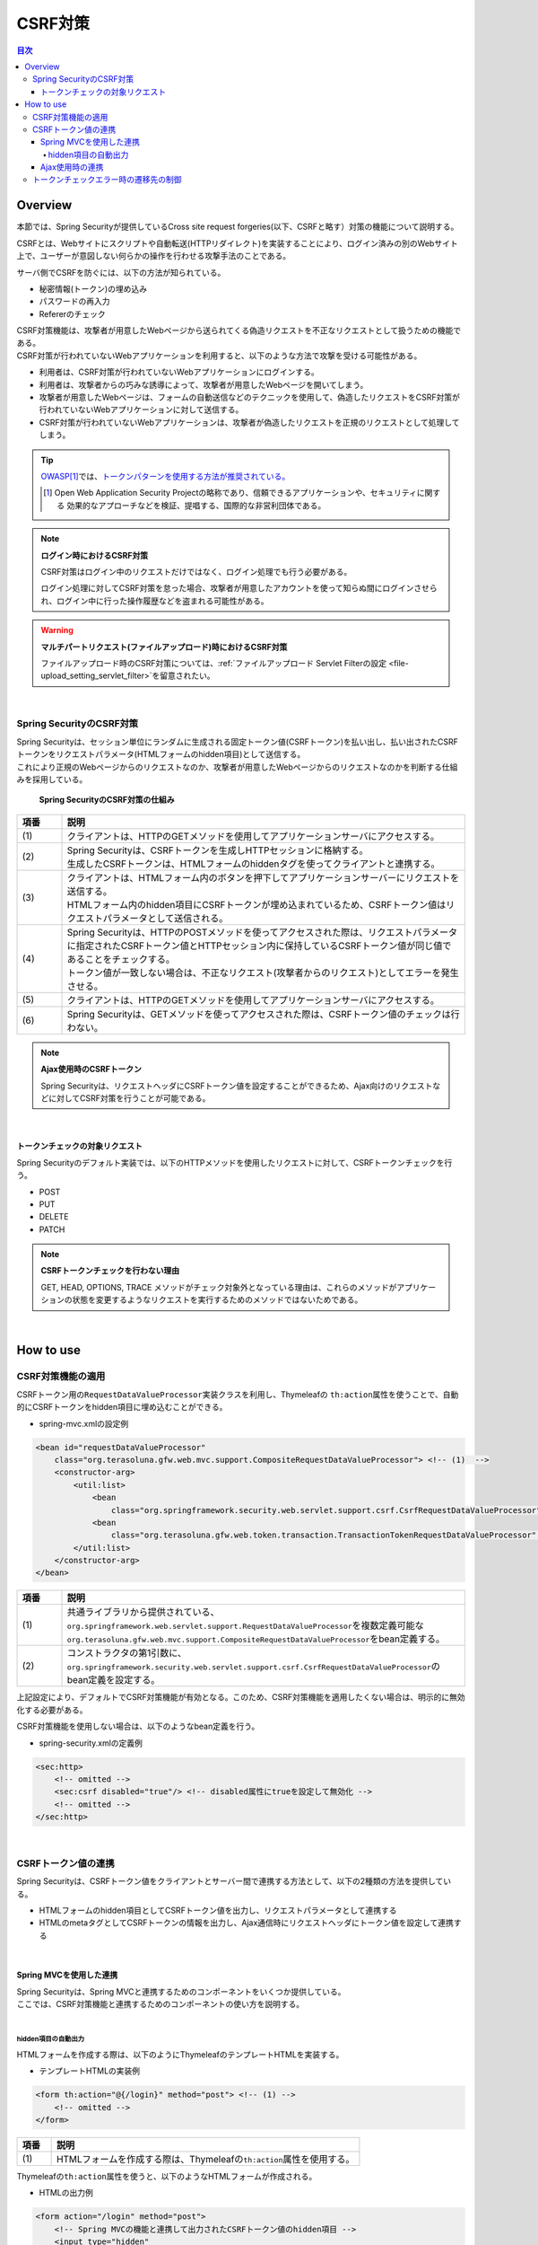.. _SpringSecurityCsrf:

CSRF対策
================================================================================

.. only:: html

.. contents:: 目次
  :local:

Overview
--------------------------------------------------------------------------------

本節では、Spring Securityが提供しているCross site request forgeries(以下、CSRFと略す）対策の機能について説明する。

CSRFとは、Webサイトにスクリプトや自動転送(HTTPリダイレクト)を実装することにより、ログイン済みの別のWebサイト上で、ユーザーが意図しない何らかの操作を行わせる攻撃手法のことである。

サーバ側でCSRFを防ぐには、以下の方法が知られている。

* 秘密情報(トークン)の埋め込み
* パスワードの再入力
* Refererのチェック

| CSRF対策機能は、攻撃者が用意したWebページから送られてくる偽造リクエストを不正なリクエストとして扱うための機能である。
| CSRF対策が行われていないWebアプリケーションを利用すると、以下のような方法で攻撃を受ける可能性がある。

* 利用者は、CSRF対策が行われていないWebアプリケーションにログインする。
* 利用者は、攻撃者からの巧みな誘導によって、攻撃者が用意したWebページを開いてしまう。
* 攻撃者が用意したWebページは、フォームの自動送信などのテクニックを使用して、偽造したリクエストをCSRF対策が行われていないWebアプリケーションに対して送信する。
* CSRF対策が行われていないWebアプリケーションは、攻撃者が偽造したリクエストを正規のリクエストとして処理してしまう。

.. tip::

  \ `OWASP <https://owasp.org/>`_\ \ [#fSpringSecurityCSRF1]_\では、\ `トークンパターンを使用する方法が推奨されている。 <https://cheatsheetseries.owasp.org/cheatsheets/Cross-Site_Request_Forgery_Prevention_Cheat_Sheet.html#synchronizer-token-pattern>`_\
    
  .. [#fSpringSecurityCSRF1] Open Web Application Security Projectの略称であり、信頼できるアプリケーションや、セキュリティに関する  効果的なアプローチなどを検証、提唱する、国際的な非営利団体である。

.. note:: \ **ログイン時におけるCSRF対策**\

  CSRF対策はログイン中のリクエストだけではなく、ログイン処理でも行う必要がある。

  ログイン処理に対してCSRF対策を怠った場合、攻撃者が用意したアカウントを使って知らぬ間にログインさせられ、ログイン中に行った操作履歴などを盗まれる可能性がある。

.. warning:: \ **マルチパートリクエスト(ファイルアップロード)時におけるCSRF対策**\

  ファイルアップロード時のCSRF対策については、\ :ref:`ファイルアップロード Servlet Filterの設定 <file-upload_setting_servlet_filter>`\ を留意されたい。

|

Spring SecurityのCSRF対策
^^^^^^^^^^^^^^^^^^^^^^^^^^^^^^^^^^^^^^^^^^^^^^^^^^^^^^^^^^^^^^^^^^^^^^^^^^^^^^^^

| Spring Securityは、セッション単位にランダムに生成される固定トークン値(CSRFトークン)を払い出し、払い出されたCSRFトークンをリクエストパラメータ(HTMLフォームのhidden項目)として送信する。
| これにより正規のWebページからのリクエストなのか、攻撃者が用意したWebページからのリクエストなのかを判断する仕組みを採用している。

.. figure:: ./images_CSRF/Csrf.png
  :width: 100%

  \ **Spring SecurityのCSRF対策の仕組み**\

.. tabularcolumns:: |p{0.10\linewidth}|p{0.90\linewidth}|
.. list-table::
  :header-rows: 1
  :widths: 10 90

  * - 項番
    - 説明
  * - | (1)
    - | クライアントは、HTTPのGETメソッドを使用してアプリケーションサーバにアクセスする。
  * - | (2)
    - | Spring Securityは、CSRFトークンを生成しHTTPセッションに格納する。
      | 生成したCSRFトークンは、HTMLフォームのhiddenタグを使ってクライアントと連携する。
  * - | (3)
    - | クライアントは、HTMLフォーム内のボタンを押下してアプリケーションサーバーにリクエストを送信する。
      | HTMLフォーム内のhidden項目にCSRFトークンが埋め込まれているため、CSRFトークン値はリクエストパラメータとして送信される。
  * - | (4)
    - | Spring Securityは、HTTPのPOSTメソッドを使ってアクセスされた際は、リクエストパラメータに指定されたCSRFトークン値とHTTPセッション内に保持しているCSRFトークン値が同じ値であることをチェックする。
      | トークン値が一致しない場合は、不正なリクエスト(攻撃者からのリクエスト)としてエラーを発生させる。
  * - | (5)
    - | クライアントは、HTTPのGETメソッドを使用してアプリケーションサーバにアクセスする。
  * - | (6)
    - | Spring Securityは、GETメソッドを使ってアクセスされた際は、CSRFトークン値のチェックは行わない。

.. note:: \ **Ajax使用時のCSRFトークン**\

  Spring Securityは、リクエストヘッダにCSRFトークン値を設定することができるため、Ajax向けのリクエストなどに対してCSRF対策を行うことが可能である。

|

.. _csrf_ckeck-target:

トークンチェックの対象リクエスト
""""""""""""""""""""""""""""""""""""""""""""""""""""""""""""""""""""""""""""""""

Spring Securityのデフォルト実装では、以下のHTTPメソッドを使用したリクエストに対して、CSRFトークンチェックを行う。

* POST
* PUT
* DELETE
* PATCH

.. note:: \ **CSRFトークンチェックを行わない理由**\

  GET, HEAD, OPTIONS, TRACE メソッドがチェック対象外となっている理由は、これらのメソッドがアプリケーションの状態を変更するようなリクエストを実行するためのメソッドではないためである。

|

.. _csrf_spring-security-setting:

How to use
--------------------------------------------------------------------------------

CSRF対策機能の適用
^^^^^^^^^^^^^^^^^^^^^^^^^^^^^^^^^^^^^^^^^^^^^^^^^^^^^^^^^^^^^^^^^^^^^^^^^^^^^^^^

CSRFトークン用の\ ``RequestDataValueProcessor``\ 実装クラスを利用し、Thymeleafの \ ``th:action``\ 属性を使うことで、自動的にCSRFトークンをhidden項目に埋め込むことができる。

* spring-mvc.xmlの設定例

.. code-block:: xml

  <bean id="requestDataValueProcessor"
      class="org.terasoluna.gfw.web.mvc.support.CompositeRequestDataValueProcessor"> <!-- (1)  -->
      <constructor-arg>
          <util:list>
              <bean
                  class="org.springframework.security.web.servlet.support.csrf.CsrfRequestDataValueProcessor" /> <!-- (2)  -->
              <bean
                  class="org.terasoluna.gfw.web.token.transaction.TransactionTokenRequestDataValueProcessor" />
          </util:list>
      </constructor-arg>
  </bean>

.. tabularcolumns:: |p{0.10\linewidth}|p{0.90\linewidth}|
.. list-table::
  :header-rows: 1
  :widths: 10 90

  * - 項番
    - 説明
  * - | (1)
    - | \ 共通ライブラリから提供されている、\ ``org.springframework.web.servlet.support.RequestDataValueProcessor``\ を複数定義可能な
      | \ ``org.terasoluna.gfw.web.mvc.support.CompositeRequestDataValueProcessor``\ をbean定義する。
  * - | (2)
    - | コンストラクタの第1引数に、\ ``org.springframework.security.web.servlet.support.csrf.CsrfRequestDataValueProcessor``\ のbean定義を設定する。

上記設定により、デフォルトでCSRF対策機能が有効となる。このため、CSRF対策機能を適用したくない場合は、明示的に無効化する必要がある。 

CSRF対策機能を使用しない場合は、以下のようなbean定義を行う。

* spring-security.xmlの定義例

.. code-block:: xml

  <sec:http>
      <!-- omitted -->
      <sec:csrf disabled="true"/> <!-- disabled属性にtrueを設定して無効化 -->
      <!-- omitted -->
  </sec:http>

|

CSRFトークン値の連携
^^^^^^^^^^^^^^^^^^^^^^^^^^^^^^^^^^^^^^^^^^^^^^^^^^^^^^^^^^^^^^^^^^^^^^^^^^^^^^^^

Spring Securityは、CSRFトークン値をクライアントとサーバー間で連携する方法として、以下の2種類の方法を提供している。

* HTMLフォームのhidden項目としてCSRFトークン値を出力し、リクエストパラメータとして連携する
* HTMLのmetaタグとしてCSRFトークンの情報を出力し、Ajax通信時にリクエストヘッダにトークン値を設定して連携する

|

.. _csrf_formtag-use:

Spring MVCを使用した連携
""""""""""""""""""""""""""""""""""""""""""""""""""""""""""""""""""""""""""""""""

| Spring Securityは、Spring MVCと連携するためのコンポーネントをいくつか提供している。
| ここでは、CSRF対策機能と連携するためのコンポーネントの使い方を説明する。
|

hidden項目の自動出力
''''''''''''''''''''''''''''''''''''''''''''''''''''''''''''''''''''''''''''''''

HTMLフォームを作成する際は、以下のようにThymeleafのテンプレートHTMLを実装する。

* テンプレートHTMLの実装例

.. code-block:: html

  <form th:action="@{/login}" method="post"> <!-- (1) -->
      <!-- omitted -->
  </form>

.. tabularcolumns:: |p{0.10\linewidth}|p{0.90\linewidth}|
.. list-table::
  :header-rows: 1
  :widths: 10 90

  * - 項番
    - 説明
  * - | (1)
    - | HTMLフォームを作成する際は、Thymeleafの\ ``th:action``\ 属性を使用する。

Thymeleafの\ ``th:action``\ 属性を使うと、以下のようなHTMLフォームが作成される。

* HTMLの出力例

.. code-block:: html

  <form action="/login" method="post">
      <!-- Spring MVCの機能と連携して出力されたCSRFトークン値のhidden項目 -->
      <input type="hidden"
          name="_csrf" value="63845086-6b57-4261-8440-97a3c6fa6b99" />
      <!-- omitted -->
  </form>

.. tip:: \ **出力されるCSRFトークンチェック値**\

  \ ``CsrfRequestDataValueProcessor``\ を使用すると、\ ``th:action``\ 属性が付与された\ ``<form>``\ タグの\ ``method``\ 属性に指定した値がCSRFトークンチェック対象のHTTPメソッド(Spring Securityのデフォルト実装ではGET,HEAD,TRACE,OPTIONS以外のHTTPメソッド)と一致する場合に限り、CSRFトークンが埋め込まれた\ ``<input type="hidden">``\ タグが出力される。

  例えば、以下の例のように \ ``method``\ 属性にGETメソッドを指定した場合は、CSRFトークンが埋め込まれた\ ``<input type="hidden">``\ タグは出力されない。

    .. code-block:: html

      <form method="GET" th:object="${xxxForm}" th:action="@{...}">
          <!--/* ... */--!>
      </form>

  これは、\ `Cross-Site Request Forgery (CSRF) Prevention Cheat Sheet <https://cheatsheetseries.owasp.org/cheatsheets/Cross-Site_Request_Forgery_Prevention_Cheat_Sheet.html#synchronizer-token-pattern>`_\ で説明されている内容に対応している事を意味しており、セキュアなWebアプリケーション構築の手助けとなる。

  \ **なお、<form>要素にmethod属性が指定されていない場合、HTML5標準ではGETメソッドとして処理される。このため、CSRF対策機能を使用する場合、明示的にmethod属性にpostを指定する必要がある。**\

.. note:: \ **自動的にCSRFトークンを埋め込みたいが、action属性を付与したくない場合**\

  「\ :ref:`view_thymeleaf_requesturl-label`\」で解説する「現在のパスからの相対パス」を利用することで、リクエストマッピングのパスが異なる複数のコントローラで同じテンプレートHTMLを使いまわすことが可能である。

  「現在のパスからの相対パス」を使用すると、必ずページを取得したパスから派生する別のパスを指定する必要があるように見えるが、\ ``th:action``\ 属性の値を指定しないことで、出力される\ ``action``\ 属性の値が空になり、ページを取得したのと同じパスに対してリクエストを送信することが可能となる。（一般的なブラウザでは、\ ``action``\ 属性の値を空にすると、\ ``action``\ 属性を付与していないのと同じ動作となる。）
    
  これを利用して、自動的にCSRトークンを\ ``hidden``\ 要素に埋め込みたいが、\ ``action``\ 属性を付与したくない（＝ページを取得したのと同じパスに対してリクエストを送信したい）という要件を実現することが可能である。
    
  以下に、\ ``th:action``\属性の値を指定しない例を示す。

    .. code-block:: html

      <form th:action method="post">
          <!--/* ... */--!>
      </form>

|

.. _csrf_ajax-token-setting:

Ajax使用時の連携
""""""""""""""""""""""""""""""""""""""""""""""""""""""""""""""""""""""""""""""""

Ajaxを使ってリクエストを送信する場合は、CSRFトークンの情報をリクエストヘッダに設定して連携する。

JavaScriptの実装例を以下に示す。(ここではjQueryを使った実装例となっている)

* JavaScriptの実装例

.. code-block:: javascript

  $(function () {
      $(document).ajaxSend(function(e, xhr, options) {
          xhr.setRequestHeader([[${_csrf.headerName}]], [[${_csrf.token}]]); // (1)
      });
  });

.. tabularcolumns:: |p{0.10\linewidth}|p{0.90\linewidth}|
.. list-table::
  :header-rows: 1
  :widths: 10 90

  * - 項番
    - 説明
  * - | (1)
    - | JavaScriptのインライン記法を用いることでリクエストヘッダ名とCSRFトークン値を取得する。デフォルトでは、リクエストヘッダ名は\ ``X-CSRF-TOKEN``\ となる。
      | JavaScriptにおけるインライン記法の詳細は\ :doc:`../ArchitectureInDetail/WebApplicationDetail/Thymeleaf`\ のJavaScriptのテンプレート化を参照されたい。

|

.. _csrf_token-error-response:

トークンチェックエラー時の遷移先の制御
^^^^^^^^^^^^^^^^^^^^^^^^^^^^^^^^^^^^^^^^^^^^^^^^^^^^^^^^^^^^^^^^^^^^^^^^^^^^^^^^

トークンチェックエラー時の遷移先の制御を行うためには、CSRFトークンチェックエラーに発生する例外である \ ``AccessDeniedException``\ をハンドリングして、その例外に対応した遷移先を指定する。

CSRFのトークンチェックエラー時に発生する例外は以下の通りである。

.. tabularcolumns:: |p{0.35\linewidth}|p{0.65\linewidth}|
.. list-table:: \ **CSRFトークンチェックで使用される例外クラス**\
  :header-rows: 1
  :widths: 35 65

  * - クラス名
    - 説明
  * - | \ ``InvalidCsrfTokenException``\
    - | クライアントから送られたトークン値と、サーバー側で保持しているトークン値が一致しない場合に使用する例外クラス（主に不正なリクエスト）。
  * - | \ ``MissingCsrfTokenException``\
    - | サーバー側にトークン値が保存されていない場合に使用する例外クラス（主にセッション切れ）。

\ ``DelegatingAccessDeniedHandler``\ クラスを使用して上記の例外をハンドリングし、それぞれに \ ``AccessDeniedHandler``\ インタフェースの実装クラスを割り当てることで、例外毎の遷移先を設定することが可能である。

CSRFトークンチェックエラー時に専用のエラー画面に遷移させたい場合は、以下のようなBean定義を行う。(以下の定義例は、\ `ブランクプロジェクト <https://github.com/Macchinetta/macchinetta-web-multi-blank-thymeleaf/tree/1.9.0.RELEASE>`_\ からの抜粋である)

* spring-security.xmlの定義例

.. code-block:: xml

  <sec:http>
      <!-- omitted -->
      <sec:access-denied-handler ref="accessDeniedHandler"/>  <!-- (1) -->
      <!-- omitted -->
  </sec:http>

  <bean id="accessDeniedHandler"
      class="org.springframework.security.web.access.DelegatingAccessDeniedHandler">  <!-- (2) -->
      <constructor-arg index="0">  <!-- (3) -->
          <map>
              <!-- (4) -->
              <entry
                  key="org.springframework.security.web.csrf.InvalidCsrfTokenException">
                  <bean
                      class="org.springframework.security.web.access.AccessDeniedHandlerImpl">
                      <property name="errorPage"
                          value="/common/error/invalidCsrfTokenError" />
                  </bean>
              </entry>
              <!-- (5) -->
              <entry
                  key="org.springframework.security.web.csrf.MissingCsrfTokenException">
                  <bean
                      class="org.springframework.security.web.access.AccessDeniedHandlerImpl">
                      <property name="errorPage"
                          value="/common/error/missingCsrfTokenError" />
                  </bean>
              </entry>
          </map>
      </constructor-arg>
      <!-- (6) -->
      <constructor-arg index="1">
          <bean
              class="org.springframework.security.web.access.AccessDeniedHandlerImpl">
              <property name="errorPage"
                  value="/common/error/accessDeniedError" />
          </bean>
      </constructor-arg>
  </bean>

.. tabularcolumns:: |p{0.10\linewidth}|p{0.90\linewidth}|
.. list-table::
  :header-rows: 1
  :widths: 10 90

  * - 項番
    - 説明
  * - | (1)
    - | \ ``<sec:access-denied-handler>``\ タグのref属性に、Exception毎の制御を行うための\ ``AccessDeniedHandler``\ のBean名を指定する。
      | エラー時遷移先が全て同じ画面である場合は\ ``error-page``\ 属性に遷移先を指定すればよい。
      | \ ``<sec:access-denied-handler>``\でハンドリングしない場合は、\ :ref:`SpringSecurityAuthorizationOnError`\ を参照されたい。
  * - | (2)
    - | \ ``DelegatingAccessDeniedHandler``\ を使用して、発生した例外（ \ ``AccessDeniedException``\ サブクラス ） と例外ハンドラ（ \ ``AccessDeniedHandler``\ 実装クラス ）を定義する。
  * - | (3)
    - | コンストラクタの第1引数で、個別に遷移先を指定したい例外（ \ ``AccessDeniedException``\ サブクラス ）と、対応する例外ハンドラ（ \ ``AccessDeniedHandler``\ 実装クラス ）をMap形式で定義する。
  * - | (4)
    - | \ ``key``\ に \ ``AccessDeniedException``\ のサブクラスを指定する。
      | \ ``value`` として、\ ``AccessDeniedHandler``\ の実装クラスである、 \ ``org.springframework.security.web.access.AccessDeniedHandlerImpl`` を指定する。
      | \ ``property``\ の \ ``name``\ に \ ``errorPage``\ を指定し、\ ``value``\ に表示するviewへ遷移するパスを指定する。
      | マッピングするExceptionに関しては、:ref:`csrf_token-error-response` を参照されたい。
  * - | (5)
    - | (4)のExceptionと異なるExceptionを制御したい場合に定義する。
      | 本例では \ ``InvalidCsrfTokenException``\ 、\ ``MissingCsrfTokenException``\ それぞれに異なる遷移先を設定している。
  * - | (6)
    - | コンストラクタの第2引数で、デフォルト例外（(4)(5)で指定していない \ ``AccessDeniedException``\のサブクラス）時の例外ハンドラ（ \ ``AccessDeniedHandler``\ 実装クラス ）と遷移先を指定する。

.. note:: \ **無効なセッションを使ったリクエストの検知**\

  セッション管理機能の「\ :ref:`SpringSecuritySessionDetectInvalidSession`\ 」処理を有効にしている場合は、\ ``MissingCsrfTokenException``\ に対して「:ref:`SpringSecuritySessionDetectInvalidSession`」処理と連動する\ ``AccessDeniedHandler``\ インタフェースの実装クラスが適用される。

  そのため、\ ``MissingCsrfTokenException``\ が発生すると、「\ :ref:`SpringSecuritySessionDetectInvalidSession`\ 」処理を有効化する際に指定したパス(\ ``invalid-session-url``\ )にリダイレクトする。

.. note::

  \ **ステータスコード403以外を返却したい場合**\

  リクエストに含まれるCSRFトークンが一致しない場合に、ステータスコード403以外を返却したい場合は、\ ``org.springframework.security.web.access.AccessDeniedHandler``\ インタフェースを実装した、独自のAccessDeniedHandlerを作成する必要がある。

.. raw:: latex

  \newpage
